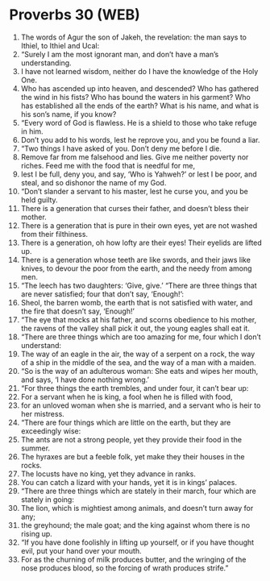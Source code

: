 * Proverbs 30 (WEB)
:PROPERTIES:
:ID: WEB/20-PRO30
:END:

1. The words of Agur the son of Jakeh, the revelation: the man says to Ithiel, to Ithiel and Ucal:
2. “Surely I am the most ignorant man, and don’t have a man’s understanding.
3. I have not learned wisdom, neither do I have the knowledge of the Holy One.
4. Who has ascended up into heaven, and descended? Who has gathered the wind in his fists? Who has bound the waters in his garment? Who has established all the ends of the earth? What is his name, and what is his son’s name, if you know?
5. “Every word of God is flawless. He is a shield to those who take refuge in him.
6. Don’t you add to his words, lest he reprove you, and you be found a liar.
7. “Two things I have asked of you. Don’t deny me before I die.
8. Remove far from me falsehood and lies. Give me neither poverty nor riches. Feed me with the food that is needful for me,
9. lest I be full, deny you, and say, ‘Who is Yahweh?’ or lest I be poor, and steal, and so dishonor the name of my God.
10. “Don’t slander a servant to his master, lest he curse you, and you be held guilty.
11. There is a generation that curses their father, and doesn’t bless their mother.
12. There is a generation that is pure in their own eyes, yet are not washed from their filthiness.
13. There is a generation, oh how lofty are their eyes! Their eyelids are lifted up.
14. There is a generation whose teeth are like swords, and their jaws like knives, to devour the poor from the earth, and the needy from among men.
15. “The leech has two daughters: ‘Give, give.’ “There are three things that are never satisfied; four that don’t say, ‘Enough!’:
16. Sheol, the barren womb, the earth that is not satisfied with water, and the fire that doesn’t say, ‘Enough!’
17. “The eye that mocks at his father, and scorns obedience to his mother, the ravens of the valley shall pick it out, the young eagles shall eat it.
18. “There are three things which are too amazing for me, four which I don’t understand:
19. The way of an eagle in the air, the way of a serpent on a rock, the way of a ship in the middle of the sea, and the way of a man with a maiden.
20. “So is the way of an adulterous woman: She eats and wipes her mouth, and says, ‘I have done nothing wrong.’
21. “For three things the earth trembles, and under four, it can’t bear up:
22. For a servant when he is king, a fool when he is filled with food,
23. for an unloved woman when she is married, and a servant who is heir to her mistress.
24. “There are four things which are little on the earth, but they are exceedingly wise:
25. The ants are not a strong people, yet they provide their food in the summer.
26. The hyraxes are but a feeble folk, yet make they their houses in the rocks.
27. The locusts have no king, yet they advance in ranks.
28. You can catch a lizard with your hands, yet it is in kings’ palaces.
29. “There are three things which are stately in their march, four which are stately in going:
30. The lion, which is mightiest among animals, and doesn’t turn away for any;
31. the greyhound; the male goat; and the king against whom there is no rising up.
32. “If you have done foolishly in lifting up yourself, or if you have thought evil, put your hand over your mouth.
33. For as the churning of milk produces butter, and the wringing of the nose produces blood, so the forcing of wrath produces strife.”
